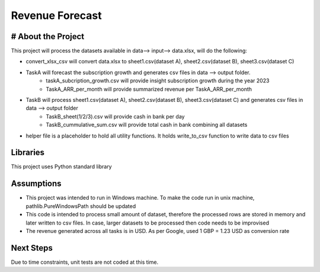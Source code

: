 Revenue Forecast
==========

# About the Project
-------------------

This project will process the datasets available in data--> input--> data.xlsx, will do the following:

* convert_xlsx_csv will convert data.xlsx to sheet1.csv(dataset A), sheet2.csv(dataset B), sheet3.csv(dataset C) 
* TaskA will forecast the subscription growth and generates csv files in data --> output folder. 
    * taskA_subcription_growth.csv  will provide insight subscription growth during the year 2023
    * TaskA_ARR_per_month will provide summarized revenue per TaskA_ARR_per_month
    
* TaskB will process sheet1.csv(dataset A), sheet2.csv(dataset B), sheet3.csv(dataset C) and generates csv files in data --> output folder
    * TaskB_sheet(1/2/3).csv will provide cash in bank per day
    * TaskB_cummulative_sum.csv will provide total cash in bank combining all datasets

* helper file is a placeholder to hold all utility functions. It holds write_to_csv function to write data to csv files
Libraries
------------

This project uses Python standard library

Assumptions
-----------

* This project was intended to run in Windows machine. To make the code run in unix machine, pathlib.PureWindowsPath should be updated
* This code is intended to process small amount of dataset, therefore the processed rows are stored in memory and later written to csv files. In case, larger datasets to be processed then code needs to be improvised
* The revenue generated across all tasks is in USD. As per Google, used 1 GBP = 1.23 USD as conversion rate

Next Steps
---------

Due to time constraints, unit tests are not coded at this time.



